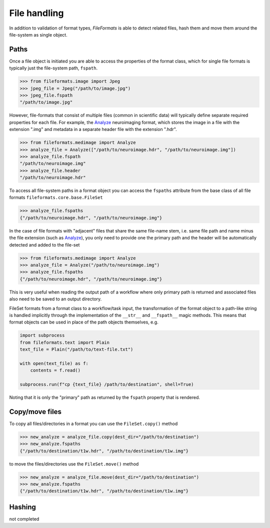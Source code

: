 File handling
=============

In addition to validation of format types, *FileFormats* is able to detect related files,
hash them and move them around the file-system as single object.

Paths
-----

Once a file object is initiated you are able to access the properties of the
format class, which for single file formats is typically just the file-system path,
``fspath``.

.. code-block:: python

   >>> from fileformats.image import Jpeg
   >>> jpeg_file = Jpeg("/path/to/image.jpg")
   >>> jpeg_file.fspath
   "/path/to/image.jpg"

However, file-formats that consist of multiple files (common in scientific
data) will typically define separate required properties for each file. For example, the
Analyze_ neuroimaging format, which stores the image in a file with the extension
".img" and metadata in a separate header file with the extension ".hdr".

.. code-block:: python

    >>> from fileformats.medimage import Analyze
    >>> analyze_file = Analyze(["/path/to/neuroimage.hdr", "/path/to/neuroimage.img"])
    >>> analyze_file.fspath
    "/path/to/neuroimage.img"
    >>> analyze_file.header
    "/path/to/neuroimage.hdr"

To access all file-system paths in a format object you can access the ``fspaths``
attribute from the base class of all file formats ``fileformats.core.base.FileSet``

.. code-block:: python

    >>> analyze_file.fspaths
    {"/path/to/neuroimage.hdr", "/path/to/neuroimage.img"}

In the case of file formats with "adjacent" files that share the same file-name stem,
i.e. same file path and name minus the file extension (such as Analyze_), you only need
to provide one the primary path and the header will be automatically detected and added
to the file-set

.. code-block:: python

    >>> from fileformats.medimage import Analyze
    >>> analyze_file = Analyze("/path/to/neuroimage.img")
    >>> analyze_file.fspaths
    {"/path/to/neuroimage.hdr", "/path/to/neuroimage.img"}

This is very useful when reading the output path of a workflow where only primary path
is returned and associated files also need to be saved to an output directory.

FileSet formats from a format class to a workflow/task input, the transformation
of the format object to a path-like string is handled implicitly through the
implementation of the ``__str__`` and ``__fspath__`` magic methods. This means
that format objects can be used in place of the path objects themselves, e.g.

.. code-block:: python

    import subprocess
    from fileformats.text import Plain
    text_file = Plain("/path/to/text-file.txt")

    with open(text_file) as f:
        contents = f.read()

    subprocess.run(f"cp {text_file} /path/to/destination", shell=True)

Noting that it is only the "primary" path as returned by the ``fspath`` property that
is rendered.


Copy/move files
---------------

To copy all files/directories in a format you can use the ``FileSet.copy()`` method

.. code-block:: python

    >>> new_analyze = analyze_file.copy(dest_dir="/path/to/destination")
    >>> new_analyze.fspaths
    {"/path/to/destination/t1w.hdr", "/path/to/destination/t1w.img"}


to move the files/directories use the ``FileSet.move()`` method


.. code-block:: python

    >>> new_analyze = analyze_file.move(dest_dir="/path/to/destination")
    >>> new_analyze.fspaths
    {"/path/to/destination/t1w.hdr", "/path/to/destination/t1w.img"}



Hashing
-------

not completed


.. _Analyze: https://en.wikipedia.org/wiki/Analyze_(imaging_software)
